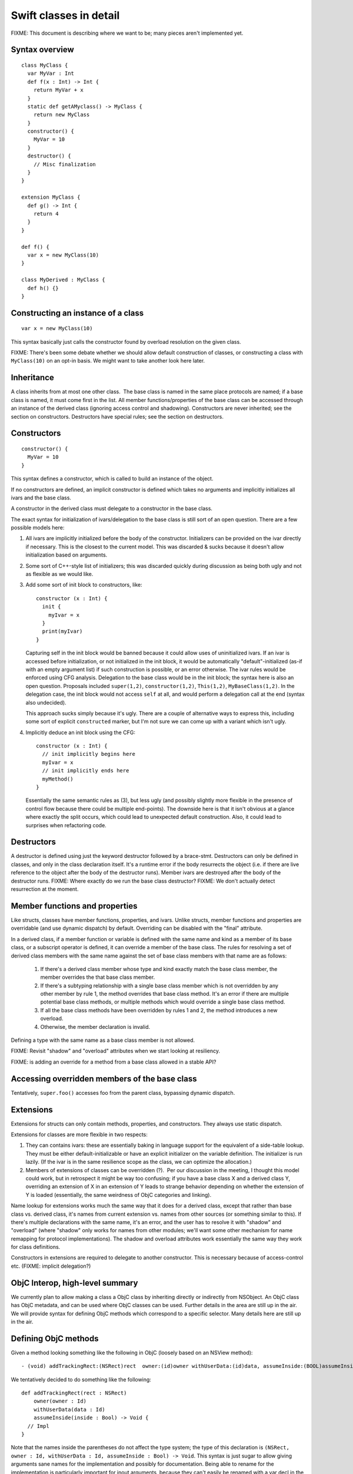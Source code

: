 .. @raise litre.TestsAreMissing

Swift classes in detail
=======================

FIXME: This document is describing where we want to be; many pieces aren't
implemented yet.

Syntax overview
---------------

::

  class MyClass {
    var MyVar : Int
    def f(x : Int) -> Int {
      return MyVar + x
    }
    static def getAMyclass() -> MyClass {
      return new MyClass
    }
    constructor() {
      MyVar = 10
    }
    destructor() {
      // Misc finalization
    }
  }

  extension MyClass {
    def g() -> Int {
      return 4
    }
  }

  def f() {
    var x = new MyClass(10)
  }
  
  class MyDerived : MyClass {
    def h() {}
  }
  

Constructing an instance of a class
-----------------------------------
::

  var x = new MyClass(10)

This syntax basically just calls the constructor found by overload resolution
on the given class.

FIXME: There's been some debate whether we should allow default construction
of classes, or constructing a class with ``MyClass(10)`` on an opt-in basis.
We might want to take another look here later.

Inheritance
-----------

A class inherits from at most one other class.  The base class is named in
the same place protocols are named; if a base class is named, it must come
first in the list.  All member functions/properties of the
base class can be accessed through an instance of the derived class 
(ignoring access control and shadowing).  Constructors are never inherited; see
the section on constructors.  Destructors have special rules; see the section
on destructors.

Constructors
------------
::

  constructor() {
    MyVar = 10
  }

This syntax defines a constructor, which is called to build an instance of
the object.  

If no constructors are defined, an implicit constructor is defined which
takes no arguments and implicitly initializes all ivars and the base class.

A constructor in the derived class must delegate to a constructor in the
base class.

The exact syntax for initialization of ivars/delegation to the base class
is still sort of an open question. There are a few possible models here:

1. All ivars are implicitly initialized before the body of the constructor.
   Initializers can be provided on the ivar directly if necessary.  This is the
   closest to the current model.  This was discarded & sucks because it doesn't
   allow initialization based on arguments.
2. Some sort of C++-style list of initializers; this was discarded quickly
   during discussion as being both ugly and not as flexible as we would like.
3. Add some sort of init block to constructors, like::

      constructor (x : Int) {
        init {
          myIvar = x
        }
        print(myIvar)
      }

   Capturing self in the init block would be banned because it could allow
   uses of uninitialized ivars.  If an ivar is accessed before initialization,
   or not initialized in the init block, it would be automatically
   "default"-initialized (as-if with an empty argument list) if such
   construction is possible, or an error otherwise. The ivar rules would
   be enforced using CFG analysis.  Delegation to the base class would be in
   the init block; the syntax here is also an open question.  Proposals
   included ``super(1,2)``, ``constructor(1,2)``, ``This(1,2)``,
   ``MyBaseClass(1,2)``.  In the delegation case, the init block would not
   access ``self`` at all, and would perform a delegation call at the end
   (syntax also undecided).

   This approach sucks simply because it's ugly.  There are a couple of
   alternative ways to express this, including some sort of explicit
   ``constructed`` marker, but I'm not sure we can come up with a variant
   which isn't ugly.

4. Implicitly deduce an init block using the CFG::

      constructor (x : Int) {
        // init implicitly begins here
        myIvar = x
        // init implicitly ends here
        myMethod()
      }

   Essentially the same semantic rules as (3), but less ugly (and possibly
   slightly more flexible in the presence of control flow because there
   could be multiple end-points).  The downside here is that it isn't obvious
   at a glance where exactly the split occurs, which could lead to unexpected
   default construction.  Also, it could lead to surprises when refactoring
   code.

Destructors
-----------

A destructor is defined using just the keyword destructor followed by a
brace-stmt.  Destructors can only be defined in classes, and only in the
class declaration itself.  It's a runtime error if the body resurrects the
object (i.e. if there are live reference to the object after the body of
the destructor runs).  Member ivars are destroyed after the body of the
destructor runs.  FIXME: Where exactly do we run the base class destructor?
FIXME: We don't actually detect resurrection at the moment.

Member functions and properties
-------------------------------

Like structs, classes have member functions, properties, and ivars.
Unlike structs, member functions and properties are overridable (and use
dynamic dispatch) by default.  Overriding can be disabled with the "final"
attribute.

In a derived class, if a member function or variable is defined with the
same name and kind as a member of its base class, or a subscript operator
is defined, it can override a member of the base class. The rules for resolving
a set of derived class members with the same name against the set of base
class members with that name are as follows:

  1. If there's a derived class member whose type and kind exactly match the
     base class member, the member overrides the that base class member.
  2. If there's a subtyping relationship with a single base class member 
     which is not overridden by any other member by rule 1, the method
     overrides that base class method.  It's an error if there are
     multiple potential base class methods, or multiple methods which would
     override a single base class method.
  3. If all the base class methods have been overridden by rules 1 and 2,
     the method introduces a new overload.
  4. Otherwise, the member declaration is invalid.
      
Defining a type with the same name as a base class member is not allowed.

FIXME: Revisit "shadow" and "overload" attributes when we start looking at
resiliency.

.. This model requires two attributes to control it when the default isn't 
   correct: "shadow" and "overload".  A member with either of these attributes
   never overrides a base class method.  "overload" means that the member of
   the derived class is an overload of the base class member;
   all the members from the base class and the derived class are part of
   overload resolution.  Each member which adds a new overload needs the
   "overload" attribute.  "shadow" means that the derived class is
   intentionally shadowing the base class name; the name from the base class
   is never found by name lookup on the derived class.  If any member with a
   given name has the "shadow" attribute, every member with that name must
   have it.  (Note that this means either none of the base class members with
   a given name are shadowed, or all of them are; more sophisticated models
   are possible, but this seems like a reasonable compromise in terms of
   complexity.)

FIXME: is adding an override for a method from a base class allowed in a
stable API? 

Accessing overridden members of the base class
----------------------------------------------

Tentatively, ``super.foo()`` accesses foo from the parent class, bypassing
dynamic dispatch.

Extensions
----------

Extensions for structs can only contain methods, properties,
and constructors. They always use static dispatch.

Extensions for classes are more flexible in two respects:

1. They can contains ivars: these are essentially baking in language support
   for the equivalent of a side-table lookup.  They must be either
   default-initializable or have an explicit initializer on the variable
   definition.  The initializer is run lazily.  (If the ivar is in the same
   resilience scope as the class, we can optimize the allocation.)
2. Members of extensions of classes can be overridden (?).  Per our discussion
   in the meeting, I thought this model could work, but in retrospect it might
   be way too confusing; if you have a base class X and a derived class Y,
   overriding an extension of X in an extension of Y leads to strange behavior
   depending on whether the extension of Y is loaded (essentially, the same
   weirdness of ObjC categories and linking).

Name lookup for extensions works much the same way that it does for a derived
class, except that rather than base class vs. derived class, it's names from
current extension vs. names from other sources (or something similar to this).
If there's multiple declarations with the same name, it's an error, and the
user has to resolve it with "shadow" and "overload" (where "shadow" only works
for names from other modules; we'll want some other mechanism for name remapping
for protocol implementations).  The shadow and overload attributes work
essentially the same way they work for class definitions.

Constructors in extensions are required to delegate to another constructor. This
is necessary because of access-control etc.  (FIXME: implicit delegation?)

ObjC Interop, high-level summary
--------------------------------
We currently plan to allow making a class a ObjC class by inheriting directly
or indirectly from NSObject. An ObjC class has ObjC metadata, and can be used
where ObjC classes can be used.  Further details in the area are still up in
the air.  We will provide syntax for defining ObjC methods which correspond
to a specific selector.  Many details here are still up in the air.

Defining ObjC methods
-----------------------------

Given a method looking something like the following in ObjC (loosely
based on an NSView method)::

  - (void) addTrackingRect:(NSRect)rect  owner:(id)owner withUserData:(id)data, assumeInside:(BOOL)assumeInside

We tentatively decided to do something like the following::

  def addTrackingRect(rect : NSRect)
      owner(owner : Id)
      withUserData(data : Id)
      assumeInside(inside : Bool) -> Void {
    // Impl
  }

Note that the names inside the parentheses do not affect the type system; the
type of this declaration is
``(NSRect, owner : Id, withUserData : Id, assumeInside : Bool) -> Void``.
This syntax is just sugar to allow giving arguments sane names for
the implementation and possibly for documentation.  Being able to rename
for the implementation is particularly important for inout arguments,
because they can't easily be renamed with a var decl in the implementation.

The basic weakness here is that it requires a syntax extension to function
declarations with two or more arguments, which we probably would not have
included if not for ObjC interop.

We seriously considered two other proposals for the declaration in swift.  One::

  def addTrackingRect(rect : NSRect, owner : Id, withUserData : Id, assumeInside : Bool) {
    // Impl
  }

(The selector parts come from the argument names, with the first argument
ignored.) The obvious weaknesses here are that it doesn't correspond at all
to a selector and that the implementation has to use a parameter named
"withUserData"; this was rejected for being unintuitive and ugly.

The second proposal was a variant of this which tried to solve the "withUserData"
problem with some combination of heuristics and annotations. Chris
categorically opposed this on the basis that requiring strange annotations
to write Objective-C classes in Swift makes ObjC a second-class citizen.

Calling ObjC methods
--------------------

Given the above form for method definitions, we iterated a bunch of times on the
callee side, but eventually settled for something like Greg's proposal
on swift-dev::

  A.addTracking(r, owner = o, withUserData = d, assumeInside = False)

This has the advantages of being a straightforward translation for most
methods, and not requiring us to introduce any new ObjC-specific syntax
at the caller side.

The other possibility which we seriously considered was the ObjC-style
square-brackets.  Square-brackets have the advantage of familiarity, but
we've tentatively rejected them on the basis that it fractures the language:
if we don't allow the style for all methods, it makes swift and
objective-swift separate dialects, and if we do allow it, it leads to
never-ending style wars.

